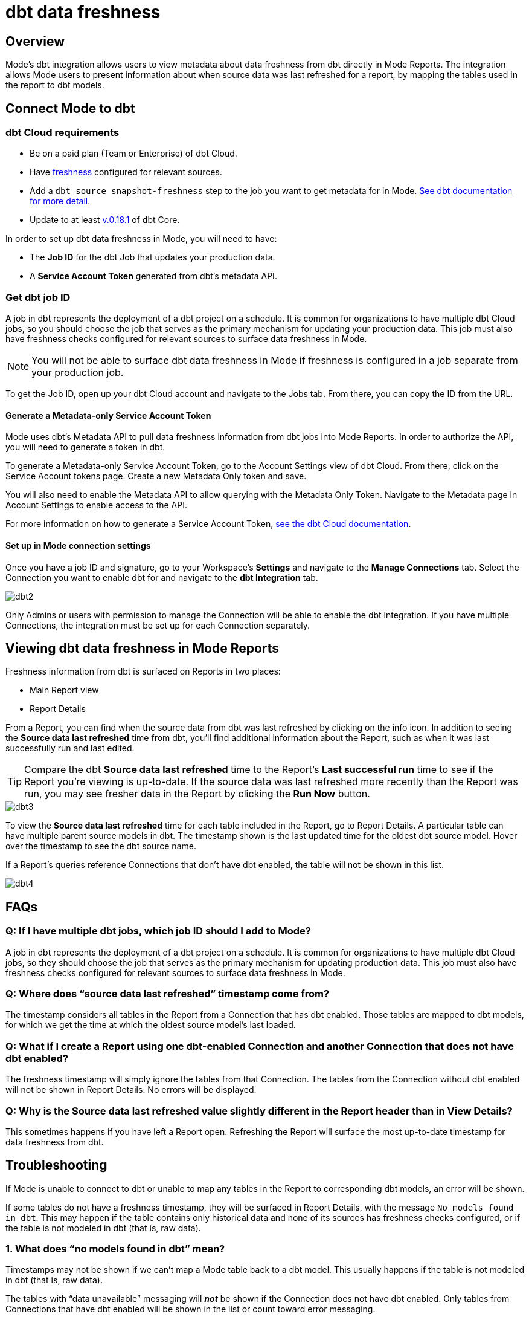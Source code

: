 = dbt data freshness
:categories: ["Integrations"]
:categories_weight: 1
:date: 2021-04-13
:description: Mode's dbt integration allows users to view metadata about data freshness from dbt directly in Mode reports
:ogdescription: Mode's dbt integration allows users to view metadata about data freshness from dbt directly in Mode reports
:path: /articles/dbt-data-freshness
:versions: ["business"]
:brand: Mode

== Overview

{brand}'s dbt integration allows users to view metadata about data freshness from dbt directly in {brand} Reports.
The integration allows {brand} users to present information about when source data was last refreshed for a report, by mapping the tables used in the report to dbt models.

== Connect {brand} to dbt

=== dbt Cloud requirements

* Be on a paid plan (Team or Enterprise) of dbt Cloud.
* Have link:https://docs.getdbt.com/reference/resource-properties/freshness/[freshness,window=_blank] configured for relevant sources.
* Add a `dbt source snapshot-freshness` step to the job you want to get metadata for in {brand}.
link:https://docs.getdbt.com/docs/dbt-cloud/using-dbt-cloud/cloud-snapshotting-source-freshness/[See dbt documentation for more detail,window=_blank].
* Update to at least link:https://docs.getdbt.com/docs/dbt-cloud/cloud-configuring-dbt-cloud/cloud-choosing-a-dbt-version/[v.0.18.1,window=_blank] of dbt Core.

In order to set up dbt data freshness in {brand}, you will need to have:

* The *Job ID* for the dbt Job that updates your production data.
* A *Service Account Token* generated from dbt's metadata API.

=== Get dbt job ID

A job in dbt represents the deployment of a dbt project on a schedule.
It is common for organizations to have multiple dbt Cloud jobs, so you should choose the job that serves as the primary mechanism for updating your production data.
This job must also have freshness checks configured for relevant sources to surface data freshness in {brand}.

NOTE: You will not be able to surface dbt data freshness in {brand} if freshness is configured in a job separate from your production job.

To get the Job ID, open up your dbt Cloud account and navigate to the Jobs tab.
From there, you can copy the ID from the URL.

==== Generate a Metadata-only Service Account Token

{brand} uses dbt's Metadata API to pull data freshness information from dbt jobs into {brand} Reports.
In order to authorize the API, you will need to generate a token in dbt.

To generate a Metadata-only Service Account Token, go to the Account Settings view of dbt Cloud.
From there, click on the Service Account tokens page.
Create a new Metadata Only token and save.

You will also need to enable the Metadata API to allow querying with the Metadata Only Token.
Navigate to the Metadata page in Account Settings to enable access to the API.

For more information on how to generate a Service Account Token, link:https://docs.getdbt.com/docs/dbt-cloud/dbt-cloud-api/service-tokens#metadata-only-service-account-tokens[see the dbt Cloud documentation,window=_blank].

==== Set up in {brand} connection settings

Once you have a job ID and signature, go to your Workspace's *Settings* and navigate to the *Manage Connections* tab.
Select the Connection you want to enable dbt for and navigate to the *dbt Integration* tab.

image::dbt2.png[dbt2]

Only Admins or users with permission to manage the Connection will be able to enable the dbt integration.
If you have multiple Connections, the integration must be set up for each Connection separately.

== Viewing dbt data freshness in {brand} Reports

Freshness information from dbt is surfaced on Reports in two places:

* Main Report view
* Report Details

From a Report, you can find when the source data from dbt was last refreshed by clicking on the info icon.
In addition to seeing the *Source data last refreshed* time from dbt, you'll find additional information about the Report, such as when it was last successfully run and last edited.

TIP: Compare the dbt **Source data last refreshed** time to the Report's **Last successful run** time to see if the Report you're viewing is up-to-date. If the source data was last refreshed more recently than the Report was run, you may see fresher data in the Report by clicking the **Run Now** button.

image::dbt3.png[dbt3]

To view the *Source data last refreshed* time for each table included in the Report, go to Report Details.
A particular table can have multiple parent source models in dbt.
The timestamp shown is the last updated time for the oldest dbt source model.
Hover over the timestamp to see the dbt source name.

If a Report's queries reference Connections that don't have dbt enabled, the table will not be shown in this list.

image::dbt4.png[dbt4]

[#faqs]
== FAQs

[discrete]
=== *Q: If I have multiple dbt jobs, which job ID should I add to {brand}?*

A job in dbt represents the deployment of a dbt project on a schedule.
It is common for organizations to have multiple dbt Cloud jobs, so they should choose the job that serves as the primary mechanism for updating production data.
This job must also have freshness checks configured for relevant sources to surface data freshness in {brand}.

[discrete]
=== *Q: Where does "`source data last refreshed`" timestamp come from?*

The timestamp considers all tables in the Report from a Connection that has dbt enabled.
Those tables are mapped to dbt models, for which we get the time at which the oldest source model's last loaded.

[discrete]
=== *Q: What if I create a Report using one dbt-enabled Connection and another Connection that does not have dbt enabled?*

The freshness timestamp will simply ignore the tables from that Connection.
The tables from the Connection without dbt enabled will not be shown in Report Details.
No errors will be displayed.

[discrete]
=== *Q: Why is the Source data last refreshed value slightly different in the Report header than in View Details?*

This sometimes happens if you have left a Report open.
Refreshing the Report will surface the most up-to-date timestamp for data freshness from dbt.

[#troubleshooting]
== Troubleshooting

If {brand} is unable to connect to dbt or unable to map any tables in the Report to corresponding dbt models, an error will be shown.

If some tables do not have a freshness timestamp, they will be surfaced in Report Details, with the message `No models found in dbt`.
This may happen if the table contains only historical data and none of its sources has freshness checks configured, or if the table is not modeled in dbt (that is, raw data).

[discrete]
=== *1. What does "`no models found in dbt`" mean?*

Timestamps may not be shown if we can't map a {brand} table back to a dbt model.
This usually happens if the table is not modeled in dbt (that is, raw data).

The tables with "`data unavailable`" messaging will *_not_* be shown if the Connection does not have dbt enabled.
Only tables from Connections that have dbt enabled will be shown in the list or count toward error messaging.

[discrete]
=== *2. What does "`Data unavailable`" mean?*

This error will only be shown if no timestamp can be shown in Report Activity.
This may be due to:

* An issue connecting with dbt's API (that is, bad credentials).
* Tables not having corresponding dbt models.
